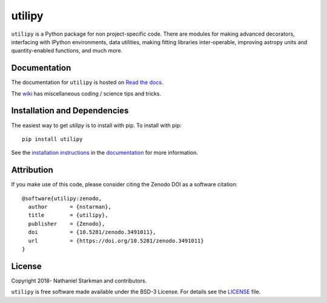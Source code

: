utilipy
=======

``utilipy`` is a Python package for non project-specific code. There are modules for making advanced decorators, interfacing with IPython environments, data utilities, making fitting libraries inter-operable, improving astropy units and quantity-enabled functions, and much more.

.. container::

   |astropy| |Build Status| |Codecov| |License| |Code style: black|


Documentation
-------------

|Documentation Status| 

The documentation for ``utilipy`` is hosted on `Read the docs <https://readthedocs.org/projects/utilipy/badge/?version=latest>`_.

The `wiki <https://github.com/nstarman/utilipy/wiki>`_ has miscellaneous coding / science tips and tricks.


Installation and Dependencies
-----------------------------

|PyPI|


The easiest way to get *utilipy* is to install with pip. To install with pip::

    pip install utilipy

See the `installation instructions <https://readthedocs.org/projects/utilipy/>`_ in the `documentation <https://readthedocs.org/projects/utilipy/>`_ for more information.


Attribution
-----------

|DOI|

If you make use of this code, please consider citing the Zenodo DOI as a software citation::

   @software{utilipy:zenodo,
     author       = {nstarman},
     title        = {utilipy},
     publisher    = {Zenodo},
     doi          = {10.5281/zenodo.3491011},
     url          = {https://doi.org/10.5281/zenodo.3491011}
   }


License
-------

|License|

Copyright 2018- Nathaniel Starkman and contributors.

``utilipy`` is free software made available under the BSD-3 License. For details see the `LICENSE <https://github.com/nstarman/utilipy/blob/master/LICENSE>`_ file.



.. |astropy| image:: http://img.shields.io/badge/powered%20by-AstroPy-orange.svg?style=flat
   :target: http://www.astropy.org/

.. |Build Status| image:: https://travis-ci.org/nstarman/utilipy.svg?branch=master
   :target: https://travis-ci.org/nstarman/utilipy

.. |Code style: black| image:: https://img.shields.io/badge/code%20style-black-000000.svg
   :target: https://github.com/psf/black

.. |Documentation Status| image:: https://readthedocs.org/projects/utilipy/badge/?version=latest
   :target: https://utilipy.readthedocs.io/en/latest/?badge=latest

.. |DOI| image:: https://zenodo.org/badge/192425953.svg
   :target: https://zenodo.org/badge/latestdoi/192425953

.. |License| image:: https://img.shields.io/badge/License-BSD%203--Clause-blue.svg
   :target: https://opensource.org/licenses/BSD-3-Clause

.. |PyPI| image:: https://badge.fury.io/py/utilipy.svg
   :target: https://badge.fury.io/py/utilipy

.. |Codecov| image:: https://codecov.io/gh/nstarman/utilipy/branch/master/graph/badge.svg
   :target: https://codecov.io/gh/nstarman/utilipy
